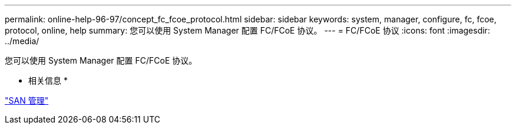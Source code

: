 ---
permalink: online-help-96-97/concept_fc_fcoe_protocol.html 
sidebar: sidebar 
keywords: system, manager, configure, fc, fcoe, protocol, online, help 
summary: 您可以使用 System Manager 配置 FC/FCoE 协议。 
---
= FC/FCoE 协议
:icons: font
:imagesdir: ../media/


[role="lead"]
您可以使用 System Manager 配置 FC/FCoE 协议。

* 相关信息 *

https://docs.netapp.com/us-en/ontap/san-admin/index.html["SAN 管理"^]
